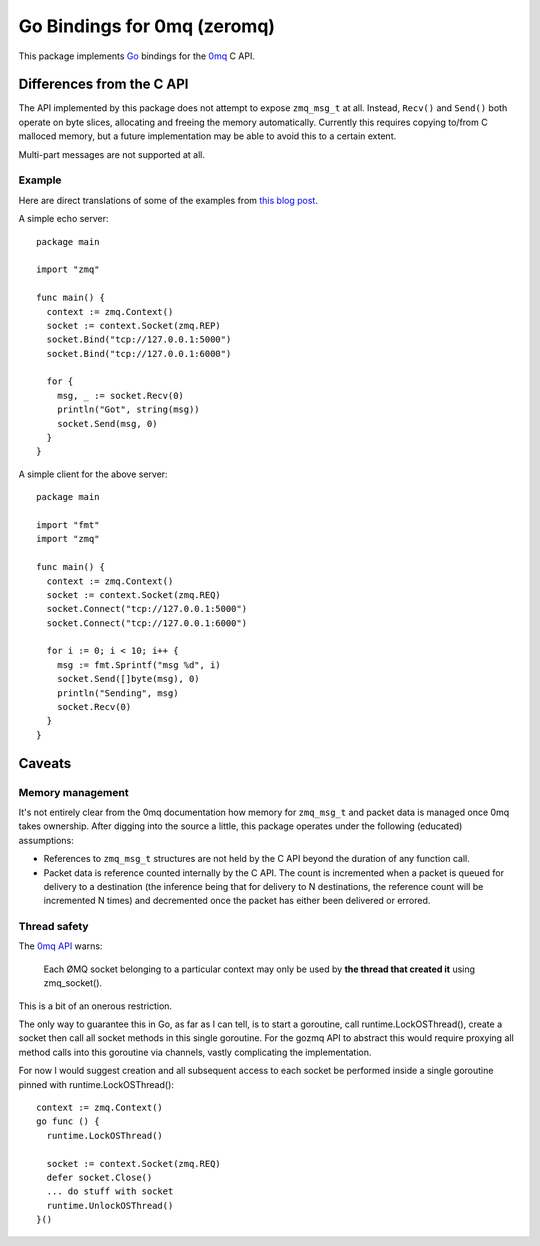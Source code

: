 Go Bindings for 0mq (zeromq)
############################
This package implements `Go <http://golang.org>`_ bindings for the `0mq
<http://zeromq.org>`_ C API.

Differences from the C API
==========================
The API implemented by this package does not attempt to expose ``zmq_msg_t`` at
all. Instead, ``Recv()`` and ``Send()`` both operate on byte slices, allocating
and freeing the memory automatically. Currently this requires copying to/from C
malloced memory, but a future implementation may be able to avoid this to a
certain extent.

Multi-part messages are not supported at all.

Example
-------
Here are direct translations of some of the examples from `this blog post
<http://nichol.as/zeromq-an-introduction>`_.

A simple echo server::

  package main

  import "zmq"

  func main() {
    context := zmq.Context()
    socket := context.Socket(zmq.REP)
    socket.Bind("tcp://127.0.0.1:5000")
    socket.Bind("tcp://127.0.0.1:6000")

    for {
      msg, _ := socket.Recv(0)
      println("Got", string(msg))
      socket.Send(msg, 0)
    }
  }

A simple client for the above server::

  package main

  import "fmt"
  import "zmq"

  func main() {
    context := zmq.Context()
    socket := context.Socket(zmq.REQ)
    socket.Connect("tcp://127.0.0.1:5000")
    socket.Connect("tcp://127.0.0.1:6000")

    for i := 0; i < 10; i++ {
      msg := fmt.Sprintf("msg %d", i)
      socket.Send([]byte(msg), 0)
      println("Sending", msg)
      socket.Recv(0)
    }
  }

Caveats
=======

Memory management
-----------------
It's not entirely clear from the 0mq documentation how memory for ``zmq_msg_t``
and packet data is managed once 0mq takes ownership. After digging into the
source a little, this package operates under the following (educated)
assumptions:

- References to ``zmq_msg_t`` structures are not held by the C API beyond the
  duration of any function call.
- Packet data is reference counted internally by the C API. The count is
  incremented when a packet is queued for delivery to a destination (the
  inference being that for delivery to N destinations, the reference count will
  be incremented N times) and decremented once the packet has either been
  delivered or errored.

Thread safety
-------------
The `0mq API <http://api.zeromq.org>`_ warns:

  Each ØMQ socket belonging to a particular context may only be used by **the
  thread that created it** using zmq_socket().

This is a bit of an onerous restriction.

The only way to guarantee this in Go, as far as I can tell, is to start a
goroutine, call runtime.LockOSThread(), create a socket then call all socket
methods in this single goroutine. For the gozmq API to abstract this would
require proxying all method calls into this goroutine via channels, vastly
complicating the implementation.

For now I would suggest creation and all subsequent access to each socket be
performed inside a single goroutine pinned with runtime.LockOSThread()::

  context := zmq.Context()
  go func () {
    runtime.LockOSThread()

    socket := context.Socket(zmq.REQ)
    defer socket.Close()
    ... do stuff with socket
    runtime.UnlockOSThread()
  }()
